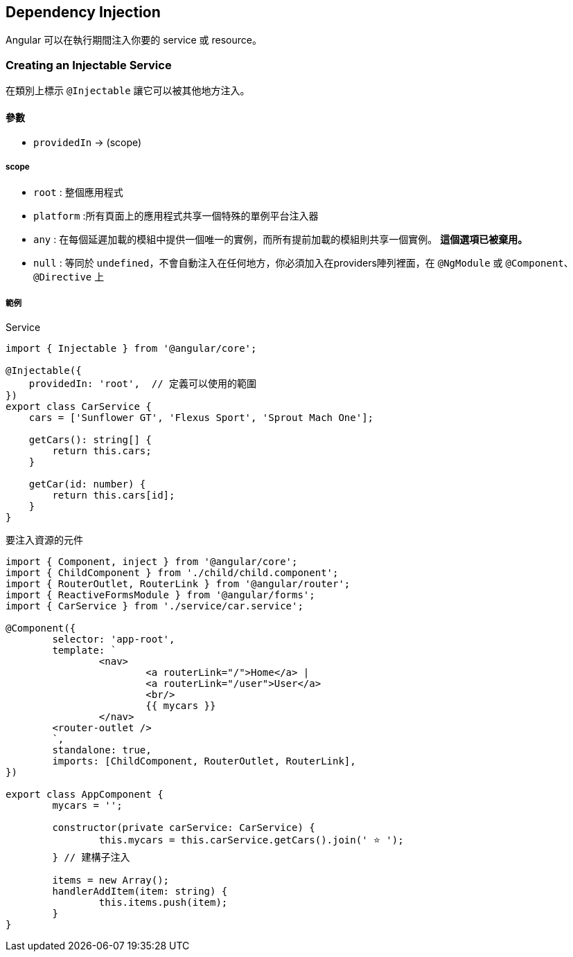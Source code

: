 == Dependency Injection

Angular 可以在執行期間注入你要的 service 或 resource。

=== Creating an Injectable Service

在類別上標示 `@Injectable` 讓它可以被其他地方注入。

==== 參數
- `providedIn` -> (scope)

===== scope
- `root` : 整個應用程式
- `platform` :所有頁面上的應用程式共享一個特殊的單例平台注入器
- `any` : 在每個延遲加載的模組中提供一個唯一的實例，而所有提前加載的模組則共享一個實例。 **這個選項已被棄用。**
- `null` : 等同於 `undefined`，不會自動注入在任何地方，你必須加入在providers陣列裡面，在 `@NgModule` 或 `@Component`、 `@Directive` 上

===== 範例

.Service

[source,typescript]
----
import { Injectable } from '@angular/core';

@Injectable({
    providedIn: 'root',  // 定義可以使用的範圍
})
export class CarService {
    cars = ['Sunflower GT', 'Flexus Sport', 'Sprout Mach One'];

    getCars(): string[] {
        return this.cars;
    }

    getCar(id: number) {
        return this.cars[id];
    }
}
----

.要注入資源的元件

[source,typescript]
----
import { Component, inject } from '@angular/core';
import { ChildComponent } from './child/child.component';
import { RouterOutlet, RouterLink } from '@angular/router';
import { ReactiveFormsModule } from '@angular/forms';
import { CarService } from './service/car.service';

@Component({
	selector: 'app-root',
	template: `
		<nav>
			<a routerLink="/">Home</a> |
			<a routerLink="/user">User</a>
			<br/>
			{{ mycars }}
		</nav>  
        <router-outlet />
	`,
	standalone: true,
	imports: [ChildComponent, RouterOutlet, RouterLink],
})

export class AppComponent {
	mycars = '';

	constructor(private carService: CarService) {
		this.mycars = this.carService.getCars().join(' ⭐️ ');
	} // 建構子注入

	items = new Array();
	handlerAddItem(item: string) {
		this.items.push(item);
	}
}
----